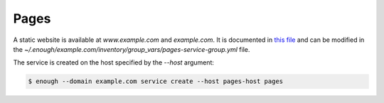 Pages
=====

A static website is available at `www.example.com` and `example.com`. It is documented in `this file
<https://lab.enough.community/main/infrastructure/blob/master/playbooks/pages/roles/pages/defaults/main.yml>`__
and can be modified in the
`~/.enough/example.com/inventory/group_vars/pages-service-group.yml`
file.

The service is created on the host specified by the `--host` argument:

.. code::

    $ enough --domain example.com service create --host pages-host pages
